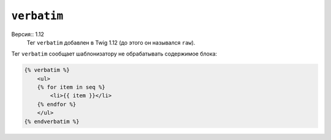 ``verbatim``
============

Версия:: 1.12
    Тег ``verbatim`` добавлен в  Twig 1.12 (до этого он назывался ``raw``).

Тег ``verbatim`` сообщает шаблонизатору не обрабатывать содержимое блока:

.. code-block:: jinja

    {% verbatim %}
        <ul>
        {% for item in seq %}
            <li>{{ item }}</li>
        {% endfor %}
        </ul>
    {% endverbatim %}

.. Примечание::

    Тег ``verbatim`` работает абсолютно также, как тег ``raw`` но был переименовен, чтобы не путать с фильтром `raw`.